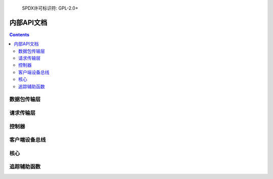 	SPDX许可标识符: GPL-2.0+

==========================
内部API文档
==========================

.. contents::
    :depth: 2


数据包传输层
======================

.. kernel-doc:: drivers/platform/surface/aggregator/ssh_parser.h
    :internal:

.. kernel-doc:: drivers/platform/surface/aggregator/ssh_parser.c
    :internal:

.. kernel-doc:: drivers/platform/surface/aggregator/ssh_msgb.h
    :internal:

.. kernel-doc:: drivers/platform/surface/aggregator/ssh_packet_layer.h
    :internal:

.. kernel-doc:: drivers/platform/surface/aggregator/ssh_packet_layer.c
    :internal:


请求传输层
=======================

.. kernel-doc:: drivers/platform/surface/aggregator/ssh_request_layer.h
    :internal:

.. kernel-doc:: drivers/platform/surface/aggregator/ssh_request_layer.c
    :internal:


控制器
==========

.. kernel-doc:: drivers/platform/surface/aggregator/controller.h
    :internal:

.. kernel-doc:: drivers/platform/surface/aggregator/controller.c
    :internal:


客户端设备总线
=================

.. kernel-doc:: drivers/platform/surface/aggregator/bus.c
    :internal:


核心
====

.. kernel-doc:: drivers/platform/surface/aggregator/core.c
    :internal:


追踪辅助函数
=============

.. kernel-doc:: drivers/platform/surface/aggregator/trace.h
